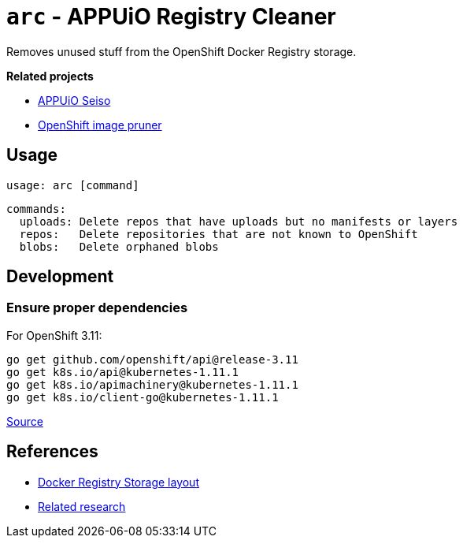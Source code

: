 = `arc` - APPUiO Registry Cleaner

Removes unused stuff from the OpenShift Docker Registry storage.

**Related projects**

- https://github.com/appuio/seiso/[APPUiO Seiso]
- https://docs.openshift.com/container-platform/3.11/admin_guide/pruning_resources.html#pruning-images[OpenShift image pruner]


== Usage

    usage: arc [command]

    commands:
      uploads: Delete repos that have uploads but no manifests or layers
      repos:   Delete repositories that are not known to OpenShift
      blobs:   Delete orphaned blobs


== Development

=== Ensure proper dependencies

For OpenShift 3.11:

```sh
go get github.com/openshift/api@release-3.11
go get k8s.io/api@kubernetes-1.11.1
go get k8s.io/apimachinery@kubernetes-1.11.1
go get k8s.io/client-go@kubernetes-1.11.1
```

https://github.com/openshift/client-go/blob/release-3.11/glide.yaml[Source]

== References

- https://github.com/docker/distribution/blob/master/registry/storage/paths.go[Docker Registry Storage layout]
- https://wiki.vshn.net/display/APPU/Docker+Registry+Storage[Related research]
